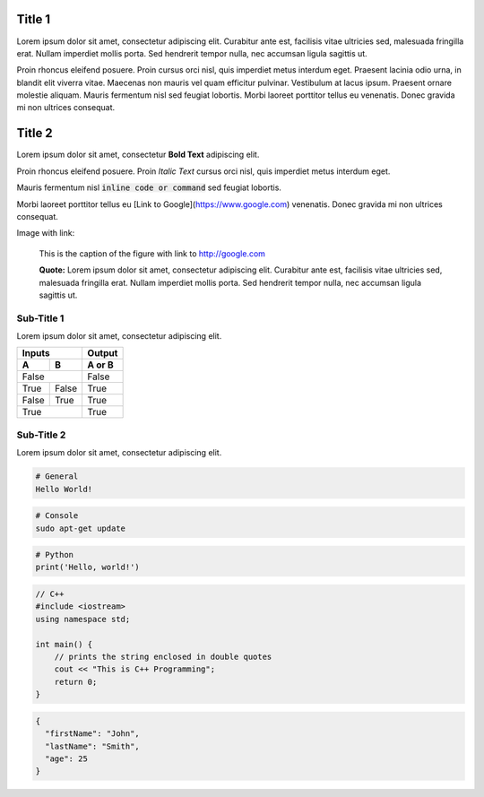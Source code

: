 Title 1
==========

Lorem ipsum dolor sit amet, consectetur adipiscing elit. Curabitur ante est,
facilisis vitae ultricies sed, malesuada fringilla erat. Nullam imperdiet
mollis porta. Sed hendrerit tempor nulla, nec accumsan ligula sagittis ut.

Proin rhoncus eleifend posuere. Proin cursus orci nisl, quis imperdiet metus
interdum eget. Praesent lacinia odio urna, in blandit elit viverra vitae.
Maecenas non mauris vel quam efficitur pulvinar. Vestibulum at lacus ipsum.
Praesent ornare molestie aliquam. Mauris fermentum nisl sed feugiat lobortis.
Morbi laoreet porttitor tellus eu venenatis. Donec gravida mi non ultrices
consequat.

Title 2
==========

Lorem ipsum dolor sit amet, consectetur **Bold Text** adipiscing elit.

Proin rhoncus eleifend posuere. Proin *Italic Text* cursus orci nisl, quis imperdiet metus
interdum eget.

Mauris fermentum nisl :code:`inline code or command` sed feugiat lobortis.

Morbi laoreet porttitor tellus eu [Link to Google](https://www.google.com) venenatis. Donec gravida mi non ultrices
consequat.

.. image:: /static/swan-babies.jpg
    :alt: Swan Babies

Image with link:

.. figure:: /static/swan-babies.jpg
  :alt: Swan Babies
  :target: http://www.google.com

  This is the caption of the figure with link to http://google.com

  **Quote:** Lorem ipsum dolor sit amet, consectetur adipiscing elit. Curabitur ante est,
  facilisis vitae ultricies sed, malesuada fringilla erat. Nullam imperdiet
  mollis porta. Sed hendrerit tempor nulla, nec accumsan ligula sagittis ut.
  

Sub-Title 1
-------------

Lorem ipsum dolor sit amet, consectetur adipiscing elit. 

=====  =====  ======
Inputs        Output
------------  ------
  A      B    A or B
=====  =====  ======
False         False
------------  ------
True   False  True
False  True   True
True          True
============  ======


Sub-Title 2
-------------

Lorem ipsum dolor sit amet, consectetur adipiscing elit. 

.. code-block::

  # General
  Hello World!


.. code-block:: console

  # Console
  sudo apt-get update
  
  
.. code-block:: python

  # Python
  print('Hello, world!')


.. code-block:: cpp
  
  // C++
  #include <iostream>
  using namespace std;
  
  int main() {
      // prints the string enclosed in double quotes
      cout << "This is C++ Programming";
      return 0;
  }


.. code-block:: json

  {
    "firstName": "John",
    "lastName": "Smith",
    "age": 25
  }
